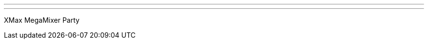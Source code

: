 ---
:page-eventTitle: Melbourne JAM
:page-eventStartDate: 2016-12-06T18:00:00
:page-eventLink: https://www.meetup.com/Melbourne-Jenkins-Area-Meetup/events/235872831/
---
XMax MegaMixer Party

